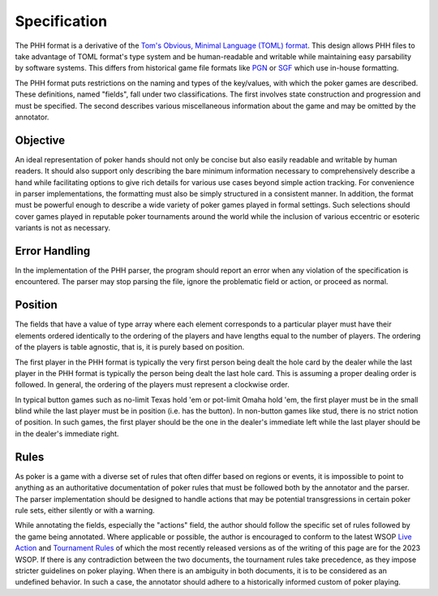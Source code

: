 Specification
=============

The PHH format is a derivative of the `Tom's Obvious, Minimal Language (TOML) format <https://toml.io/>`_. This design allows PHH files to take advantage of TOML format's type system and be human-readable and writable while maintaining easy parsability by software systems. This differs from historical game file formats like `PGN <_static/PGN_Reference.txt>`_ or `SGF <https://www.red-bean.com/sgf/>`_ which use in-house formatting.

The PHH format puts restrictions on the naming and types of the key/values, with which the poker games are described. These definitions, named "fields", fall under two classifications. The first involves state construction and progression and must be specified. The second describes various miscellaneous information about the game and may be omitted by the annotator.

Objective
---------

An ideal representation of poker hands should not only be concise but also easily readable and writable by human readers. It should also support only describing the bare minimum information necessary to comprehensively describe a hand while facilitating options to give rich details for various use cases beyond simple action tracking. For convenience in parser implementations, the formatting must also be simply structured in a consistent manner. In addition, the format must be powerful enough to describe a wide variety of poker games played in formal settings. Such selections should cover games played in reputable poker tournaments around the world while the inclusion of various eccentric or esoteric variants is not as necessary.

Error Handling
--------------

In the implementation of the PHH parser, the program should report an error when any violation of the specification is encountered. The parser may stop parsing the file, ignore the problematic field or action, or proceed as normal.

Position
--------

The fields that have a value of type array where each element corresponds to a particular player must have their elements ordered identically to the ordering of the players and have lengths equal to the number of players. The ordering of the players is table agnostic, that is, it is purely based on position.

The first player in the PHH format is typically the very first person being dealt the hole card by the dealer while the last player in the PHH format is typically the person being dealt the last hole card. This is assuming a proper dealing order is followed. In general, the ordering of the players must represent a clockwise order.

In typical button games such as no-limit Texas hold 'em or pot-limit Omaha hold 'em, the first player must be in the small blind while the last player must be in position (i.e. has the button). In non-button games like stud, there is no strict notion of position. In such games, the first player should be the one in the dealer's immediate left while the last player should be in the dealer's immediate right.

Rules
-----

As poker is a game with a diverse set of rules that often differ based on regions or events, it is impossible to point to anything as an authoritative documentation of poker rules that must be followed both by the annotator and the parser. The parser implementation should be designed to handle actions that may be potential transgressions in certain poker rule sets, either silently or with a warning.

While annotating the fields, especially the "actions" field, the author should follow the specific set of rules followed by the game being annotated. Where applicable or possible, the author is encouraged to conform to the latest WSOP `Live Action <_static/2023-WSOP-Live-Action-Rules.pdf>`_ and `Tournament Rules <_static/2023-WSOP-Tournament-Rules.pdf>`_ of which the most recently released versions as of the writing of this page are for the 2023 WSOP. If there is any contradiction between the two documents, the tournament rules take precedence, as they impose stricter guidelines on poker playing. When there is an ambiguity in both documents, it is to be considered as an undefined behavior. In such a case, the annotator should adhere to a historically informed custom of poker playing.

